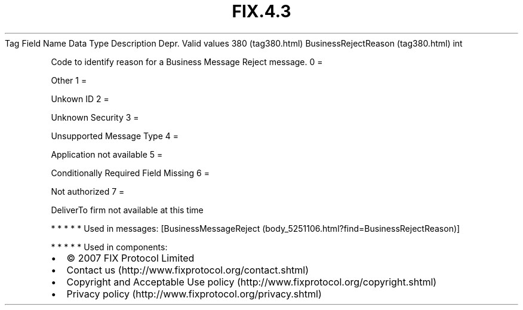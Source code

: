 .TH FIX.4.3 "" "" "Tag #380"
Tag
Field Name
Data Type
Description
Depr.
Valid values
380 (tag380.html)
BusinessRejectReason (tag380.html)
int
.PP
Code to identify reason for a Business Message Reject message.
0
=
.PP
Other
1
=
.PP
Unkown ID
2
=
.PP
Unknown Security
3
=
.PP
Unsupported Message Type
4
=
.PP
Application not available
5
=
.PP
Conditionally Required Field Missing
6
=
.PP
Not authorized
7
=
.PP
DeliverTo firm not available at this time
.PP
   *   *   *   *   *
Used in messages:
[BusinessMessageReject (body_5251106.html?find=BusinessRejectReason)]
.PP
   *   *   *   *   *
Used in components:

.PD 0
.P
.PD

.PP
.PP
.IP \[bu] 2
© 2007 FIX Protocol Limited
.IP \[bu] 2
Contact us (http://www.fixprotocol.org/contact.shtml)
.IP \[bu] 2
Copyright and Acceptable Use policy (http://www.fixprotocol.org/copyright.shtml)
.IP \[bu] 2
Privacy policy (http://www.fixprotocol.org/privacy.shtml)
